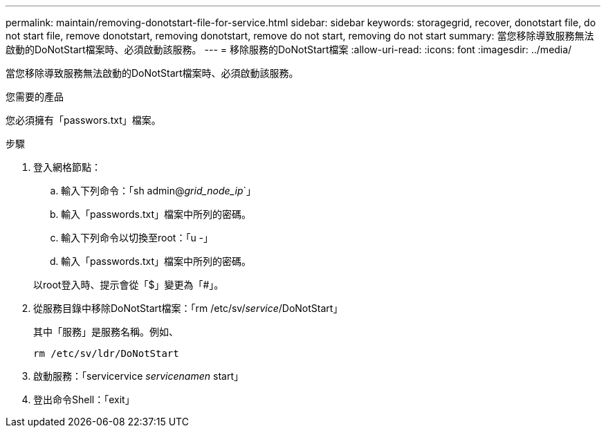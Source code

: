---
permalink: maintain/removing-donotstart-file-for-service.html 
sidebar: sidebar 
keywords: storagegrid, recover, donotstart file, do not start file, remove donotstart, removing donotstart, remove do not start, removing do not start 
summary: 當您移除導致服務無法啟動的DoNotStart檔案時、必須啟動該服務。 
---
= 移除服務的DoNotStart檔案
:allow-uri-read: 
:icons: font
:imagesdir: ../media/


[role="lead"]
當您移除導致服務無法啟動的DoNotStart檔案時、必須啟動該服務。

.您需要的產品
您必須擁有「passwors.txt」檔案。

.步驟
. 登入網格節點：
+
.. 輸入下列命令：「sh admin@_grid_node_ip_`」
.. 輸入「passwords.txt」檔案中所列的密碼。
.. 輸入下列命令以切換至root：「u -」
.. 輸入「passwords.txt」檔案中所列的密碼。


+
以root登入時、提示會從「$」變更為「#」。

. 從服務目錄中移除DoNotStart檔案：「rm /etc/sv/_service_/DoNotStart」
+
其中「服務」是服務名稱。例如、

+
[listing]
----
rm /etc/sv/ldr/DoNotStart
----
. 啟動服務：「servicervice _servicenamen_ start」
. 登出命令Shell：「exit」

